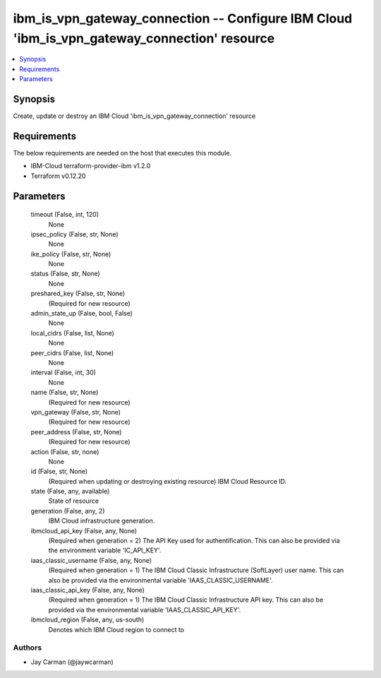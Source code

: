 
ibm_is_vpn_gateway_connection -- Configure IBM Cloud 'ibm_is_vpn_gateway_connection' resource
=============================================================================================

.. contents::
   :local:
   :depth: 1


Synopsis
--------

Create, update or destroy an IBM Cloud 'ibm_is_vpn_gateway_connection' resource



Requirements
------------
The below requirements are needed on the host that executes this module.

- IBM-Cloud terraform-provider-ibm v1.2.0
- Terraform v0.12.20



Parameters
----------

  timeout (False, int, 120)
    None


  ipsec_policy (False, str, None)
    None


  ike_policy (False, str, None)
    None


  status (False, str, None)
    None


  preshared_key (False, str, None)
    (Required for new resource)


  admin_state_up (False, bool, False)
    None


  local_cidrs (False, list, None)
    None


  peer_cidrs (False, list, None)
    None


  interval (False, int, 30)
    None


  name (False, str, None)
    (Required for new resource)


  vpn_gateway (False, str, None)
    (Required for new resource)


  peer_address (False, str, None)
    (Required for new resource)


  action (False, str, none)
    None


  id (False, str, None)
    (Required when updating or destroying existing resource) IBM Cloud Resource ID.


  state (False, any, available)
    State of resource


  generation (False, any, 2)
    IBM Cloud infrastructure generation.


  ibmcloud_api_key (False, any, None)
    (Required when generation = 2) The API Key used for authentification. This can also be provided via the environment variable 'IC_API_KEY'.


  iaas_classic_username (False, any, None)
    (Required when generation = 1) The IBM Cloud Classic Infrastructure (SoftLayer) user name. This can also be provided via the environmental variable 'IAAS_CLASSIC_USERNAME'.


  iaas_classic_api_key (False, any, None)
    (Required when generation = 1) The IBM Cloud Classic Infrastructure API key. This can also be provided via the environmental variable 'IAAS_CLASSIC_API_KEY'.


  ibmcloud_region (False, any, us-south)
    Denotes which IBM Cloud region to connect to













Authors
~~~~~~~

- Jay Carman (@jaywcarman)

